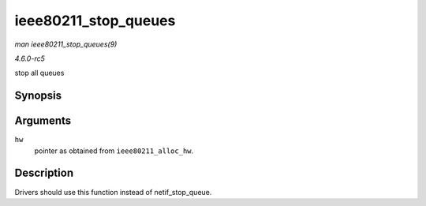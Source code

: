 .. -*- coding: utf-8; mode: rst -*-

.. _API-ieee80211-stop-queues:

=====================
ieee80211_stop_queues
=====================

*man ieee80211_stop_queues(9)*

*4.6.0-rc5*

stop all queues


Synopsis
========

.. c:function:: void ieee80211_stop_queues( struct ieee80211_hw * hw )

Arguments
=========

``hw``
    pointer as obtained from ``ieee80211_alloc_hw``.


Description
===========

Drivers should use this function instead of netif_stop_queue.


.. ------------------------------------------------------------------------------
.. This file was automatically converted from DocBook-XML with the dbxml
.. library (https://github.com/return42/sphkerneldoc). The origin XML comes
.. from the linux kernel, refer to:
..
.. * https://github.com/torvalds/linux/tree/master/Documentation/DocBook
.. ------------------------------------------------------------------------------
